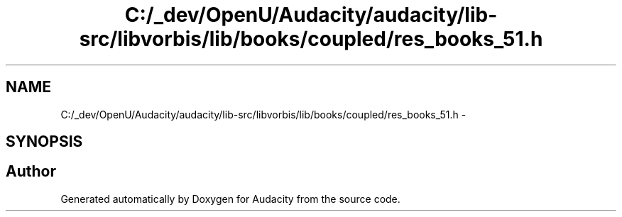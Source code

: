 .TH "C:/_dev/OpenU/Audacity/audacity/lib-src/libvorbis/lib/books/coupled/res_books_51.h" 3 "Thu Apr 28 2016" "Audacity" \" -*- nroff -*-
.ad l
.nh
.SH NAME
C:/_dev/OpenU/Audacity/audacity/lib-src/libvorbis/lib/books/coupled/res_books_51.h \- 
.SH SYNOPSIS
.br
.PP
.SH "Author"
.PP 
Generated automatically by Doxygen for Audacity from the source code\&.
